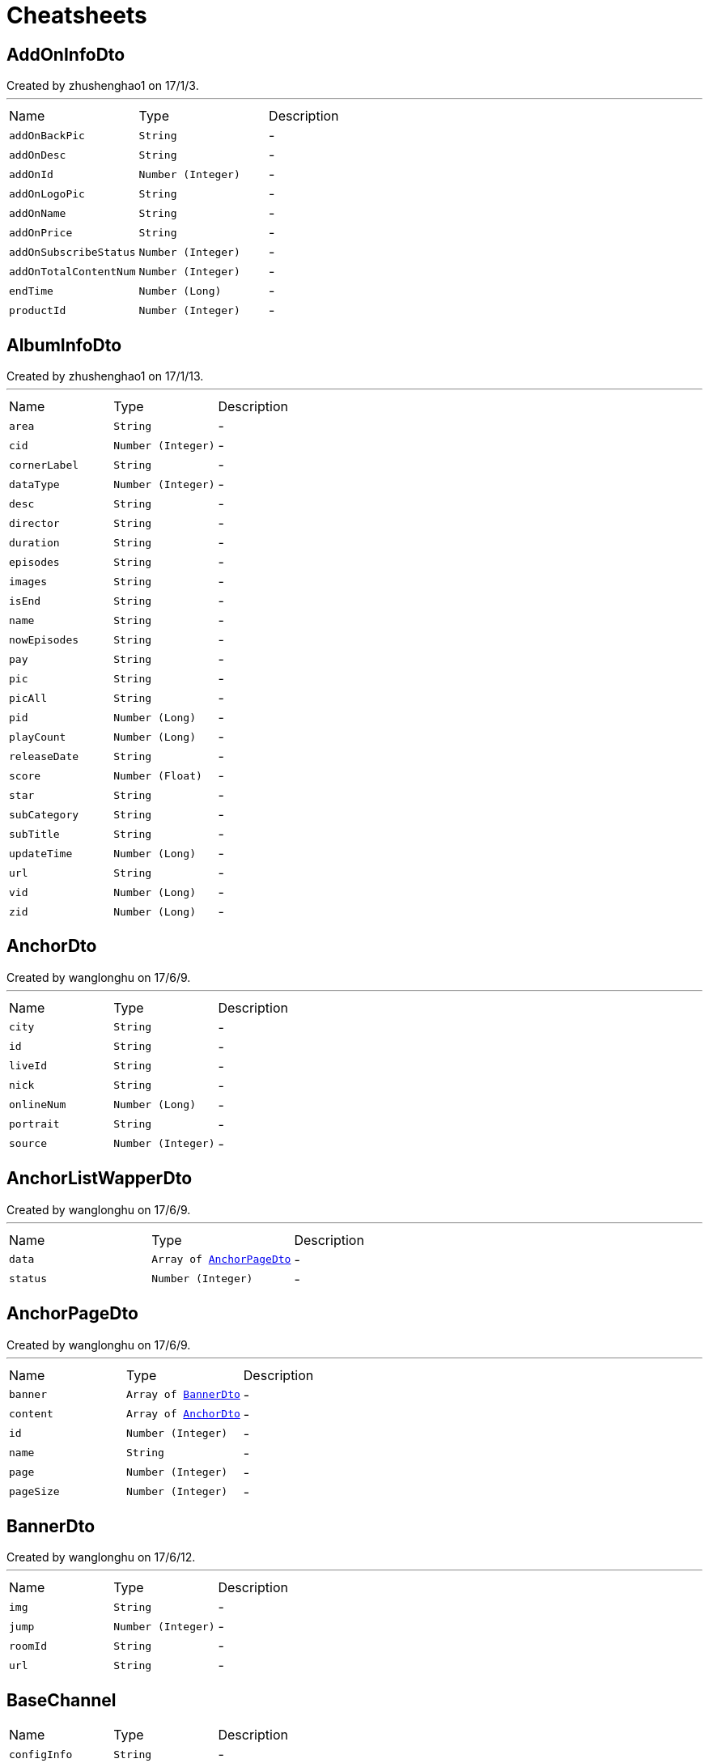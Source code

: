 = Cheatsheets

[[AddOnInfoDto]]
== AddOnInfoDto

++++
 Created by zhushenghao1 on 17/1/3.
++++
'''

[cols=">25%,^25%,50%"]
[frame="topbot"]
|===
^|Name | Type ^| Description
|[[addOnBackPic]]`addOnBackPic`|`String`|-
|[[addOnDesc]]`addOnDesc`|`String`|-
|[[addOnId]]`addOnId`|`Number (Integer)`|-
|[[addOnLogoPic]]`addOnLogoPic`|`String`|-
|[[addOnName]]`addOnName`|`String`|-
|[[addOnPrice]]`addOnPrice`|`String`|-
|[[addOnSubscribeStatus]]`addOnSubscribeStatus`|`Number (Integer)`|-
|[[addOnTotalContentNum]]`addOnTotalContentNum`|`Number (Integer)`|-
|[[endTime]]`endTime`|`Number (Long)`|-
|[[productId]]`productId`|`Number (Integer)`|-
|===

[[AlbumInfoDto]]
== AlbumInfoDto

++++
 Created by zhushenghao1 on 17/1/13.
++++
'''

[cols=">25%,^25%,50%"]
[frame="topbot"]
|===
^|Name | Type ^| Description
|[[area]]`area`|`String`|-
|[[cid]]`cid`|`Number (Integer)`|-
|[[cornerLabel]]`cornerLabel`|`String`|-
|[[dataType]]`dataType`|`Number (Integer)`|-
|[[desc]]`desc`|`String`|-
|[[director]]`director`|`String`|-
|[[duration]]`duration`|`String`|-
|[[episodes]]`episodes`|`String`|-
|[[images]]`images`|`String`|-
|[[isEnd]]`isEnd`|`String`|-
|[[name]]`name`|`String`|-
|[[nowEpisodes]]`nowEpisodes`|`String`|-
|[[pay]]`pay`|`String`|-
|[[pic]]`pic`|`String`|-
|[[picAll]]`picAll`|`String`|-
|[[pid]]`pid`|`Number (Long)`|-
|[[playCount]]`playCount`|`Number (Long)`|-
|[[releaseDate]]`releaseDate`|`String`|-
|[[score]]`score`|`Number (Float)`|-
|[[star]]`star`|`String`|-
|[[subCategory]]`subCategory`|`String`|-
|[[subTitle]]`subTitle`|`String`|-
|[[updateTime]]`updateTime`|`Number (Long)`|-
|[[url]]`url`|`String`|-
|[[vid]]`vid`|`Number (Long)`|-
|[[zid]]`zid`|`Number (Long)`|-
|===

[[AnchorDto]]
== AnchorDto

++++
 Created by wanglonghu on 17/6/9.
++++
'''

[cols=">25%,^25%,50%"]
[frame="topbot"]
|===
^|Name | Type ^| Description
|[[city]]`city`|`String`|-
|[[id]]`id`|`String`|-
|[[liveId]]`liveId`|`String`|-
|[[nick]]`nick`|`String`|-
|[[onlineNum]]`onlineNum`|`Number (Long)`|-
|[[portrait]]`portrait`|`String`|-
|[[source]]`source`|`Number (Integer)`|-
|===

[[AnchorListWapperDto]]
== AnchorListWapperDto

++++
 Created by wanglonghu on 17/6/9.
++++
'''

[cols=">25%,^25%,50%"]
[frame="topbot"]
|===
^|Name | Type ^| Description
|[[data]]`data`|`Array of link:dataobjects.html#AnchorPageDto[AnchorPageDto]`|-
|[[status]]`status`|`Number (Integer)`|-
|===

[[AnchorPageDto]]
== AnchorPageDto

++++
 Created by wanglonghu on 17/6/9.
++++
'''

[cols=">25%,^25%,50%"]
[frame="topbot"]
|===
^|Name | Type ^| Description
|[[banner]]`banner`|`Array of link:dataobjects.html#BannerDto[BannerDto]`|-
|[[content]]`content`|`Array of link:dataobjects.html#AnchorDto[AnchorDto]`|-
|[[id]]`id`|`Number (Integer)`|-
|[[name]]`name`|`String`|-
|[[page]]`page`|`Number (Integer)`|-
|[[pageSize]]`pageSize`|`Number (Integer)`|-
|===

[[BannerDto]]
== BannerDto

++++
 Created by wanglonghu on 17/6/12.
++++
'''

[cols=">25%,^25%,50%"]
[frame="topbot"]
|===
^|Name | Type ^| Description
|[[img]]`img`|`String`|-
|[[jump]]`jump`|`Number (Integer)`|-
|[[roomId]]`roomId`|`String`|-
|[[url]]`url`|`String`|-
|===

[[BaseChannel]]
== BaseChannel


[cols=">25%,^25%,50%"]
[frame="topbot"]
|===
^|Name | Type ^| Description
|[[configInfo]]`configInfo`|`String`|-
|[[cpCategoryId]]`cpCategoryId`|`String`|-
|[[cpId]]`cpId`|`String`|-
|[[dataType]]`dataType`|`Number (int)`|-
|[[dataUrl]]`dataUrl`|`String`|-
|[[globalId]]`globalId`|`String`|-
|[[iconType]]`iconType`|`String`|-
|[[jump]]`jump`|`link:dataobjects.html#JumpData[JumpData]`|-
|[[titleDataType]]`titleDataType`|`Number (Integer)`|-
|===

[[BaseDto]]
== BaseDto

++++
 Created by zhushenghao1 on 17/1/3.
++++
'''

[cols=">25%,^25%,50%"]
[frame="topbot"]
|===
^|Name | Type ^| Description
|===

[[BaseResponse]]
== BaseResponse


[cols=">25%,^25%,50%"]
[frame="topbot"]
|===
^|Name | Type ^| Description
|[[innerCode]]`innerCode`|`String`|-
|===

[[BlockDataDto]]
== BlockDataDto

++++
 Created by zhushenghao1 on 16/12/30.
++++
'''

[cols=">25%,^25%,50%"]
[frame="topbot"]
|===
^|Name | Type ^| Description
|[[addOnId]]`addOnId`|`Number (Integer)`|-
|[[albumName]]`albumName`|`String`|-
|[[albumType]]`albumType`|`String`|-
|[[area]]`area`|`String`|-
|[[at]]`at`|`String`|-
|[[audioId]]`audioId`|`Number (Long)`|-
|[[cid]]`cid`|`Number (Integer)`|-
|[[cmsid]]`cmsid`|`String`|-
|[[cname]]`cname`|`String`|-
|[[cornerLabel]]`cornerLabel`|`String`|-
|[[dataUrl]]`dataUrl`|`String`|-
|[[defaultStream]]`defaultStream`|`String`|-
|[[description]]`description`|`String`|-
|[[director]]`director`|`String`|-
|[[duration]]`duration`|`String`|-
|[[episode]]`episode`|`String`|-
|[[guest]]`guest`|`String`|-
|[[guestImgUrl]]`guestImgUrl`|`String`|-
|[[homeImgUrl]]`homeImgUrl`|`String`|-
|[[id]]`id`|`String`|-
|[[isEnd]]`isEnd`|`String`|-
|[[issue]]`issue`|`Number (Integer)`|-
|[[liveCode]]`liveCode`|`String`|-
|[[liveUrl]]`liveUrl`|`String`|-
|[[liveid]]`liveid`|`String`|-
|[[name]]`name`|`String`|-
|[[nowEpisodes]]`nowEpisodes`|`String`|-
|[[pageid]]`pageid`|`String`|-
|[[pay]]`pay`|`String`|-
|[[pic]]`pic`|`String`|-
|[[picAll]]`picAll`|`String`|-
|[[pid]]`pid`|`Number (Long)`|-
|[[playCount]]`playCount`|`String`|-
|[[recArea]]`recArea`|`String`|-
|[[recBucket]]`recBucket`|`String`|-
|[[recFragId]]`recFragId`|`String`|-
|[[recReid]]`recReid`|`String`|-
|[[releaseDate]]`releaseDate`|`String`|-
|[[score]]`score`|`Number (Float)`|-
|[[singer]]`singer`|`String`|-
|[[skipAppInfo]]`skipAppInfo`|`String`|-
|[[source]]`source`|`Number (int)`|-
|[[src]]`src`|`String`|-
|[[subCategory]]`subCategory`|`String`|-
|[[subTitle]]`subTitle`|`String`|-
|[[tag]]`tag`|`String`|-
|[[tm]]`tm`|`String`|-
|[[type]]`type`|`String`|-
|[[updateTime]]`updateTime`|`Number (Long)`|-
|[[varietyShow]]`varietyShow`|`String`|-
|[[vid]]`vid`|`Number (Long)`|-
|[[videoType]]`videoType`|`String`|-
|[[webUrl]]`webUrl`|`String`|-
|[[webViewUrl]]`webViewUrl`|`String`|-
|[[zid]]`zid`|`Number (Long)`|-
|===

[[Channel]]
== Channel

++++
 频道
++++
'''

[cols=">25%,^25%,50%"]
[frame="topbot"]
|===
^|Name | Type ^| Description
|[[albumId]]`albumId`|`Number (Integer)`|-
|[[categoryId]]`categoryId`|`Number (Integer)`|-
|[[channelCode]]`channelCode`|`String`|-
|[[channelId]]`channelId`|`Number (Integer)`|-
|[[channelName]]`channelName`|`String`|-
|[[configInfo]]`configInfo`|`String`|-
|[[cpCategoryId]]`cpCategoryId`|`String`|-
|[[cpId]]`cpId`|`String`|-
|[[dataType]]`dataType`|`Number (int)`|-
|[[dataUrl]]`dataUrl`|`String`|-
|[[defaultStream]]`defaultStream`|`String`|-
|[[defaultStreamName]]`defaultStreamName`|`String`|-
|[[globalId]]`globalId`|`String`|-
|[[iconType]]`iconType`|`String`|-
|[[img]]`img`|`String`|-
|[[isSelected]]`isSelected`|`Number (Integer)`|-
|[[jump]]`jump`|`link:dataobjects.html#JumpData[JumpData]`|-
|[[name]]`name`|`String`|-
|[[pageId]]`pageId`|`Number (Integer)`|-
|[[parentChannelId]]`parentChannelId`|`Number (Integer)`|-
|[[pic1]]`pic1`|`String`|-
|[[pic2]]`pic2`|`String`|-
|[[pid]]`pid`|`Number (Integer)`|-
|[[productId]]`productId`|`Number (Integer)`|-
|[[productName]]`productName`|`String`|-
|[[subName]]`subName`|`String`|-
|[[subType]]`subType`|`Number (Integer)`|-
|[[titleBgColor]]`titleBgColor`|`String`|-
|[[titleDataType]]`titleDataType`|`Number (Integer)`|-
|[[titleFocus1]]`titleFocus1`|`String`|-
|[[titleFocus2]]`titleFocus2`|`String`|-
|[[titleIcon]]`titleIcon`|`String`|-
|===

[[ChannelBlockDto]]
== ChannelBlockDto

++++
 Created by zhushenghao1 on 16/12/27.
++++
'''

[cols=">25%,^25%,50%"]
[frame="topbot"]
|===
^|Name | Type ^| Description
|[[blockType]]`blockType`|`String`|-
|[[blockid]]`blockid`|`String`|-
|[[cid]]`cid`|`String`|-
|[[curPage]]`curPage`|`Number (Integer)`|-
|[[dataUrl]]`dataUrl`|`String`|-
|[[list]]`list`|`Array of link:dataobjects.html#BaseDto[BaseDto]`|-
|[[name]]`name`|`String`|-
|[[nextPage]]`nextPage`|`Number (Integer)`|-
|[[recArea]]`recArea`|`String`|-
|[[recBucket]]`recBucket`|`String`|-
|[[recFragId]]`recFragId`|`String`|-
|[[recReid]]`recReid`|`String`|-
|[[recSrcType]]`recSrcType`|`String`|-
|[[rectCName]]`rectCName`|`String`|-
|[[rectCid]]`rectCid`|`String`|-
|[[rectPageId]]`rectPageId`|`String`|-
|[[rectType]]`rectType`|`String`|-
|[[rectUrl]]`rectUrl`|`String`|-
|[[rectVt]]`rectVt`|`String`|-
|[[style]]`style`|`String`|-
|[[total]]`total`|`Number (Integer)`|-
|===

[[ChannelData]]
== ChannelData

++++
 频道数据
++++
'''

[cols=">25%,^25%,50%"]
[frame="topbot"]
|===
^|Name | Type ^| Description
|[[advertisementImg]]`advertisementImg`|`String`|-
|[[area]]`area`|`String`|-
|[[blockType]]`blockType`|`String`|-
|[[bucket]]`bucket`|`String`|-
|[[channelId]]`channelId`|`Number (Integer)`|-
|[[configInfo]]`configInfo`|`String`|-
|[[cpCategoryId]]`cpCategoryId`|`String`|-
|[[cpId]]`cpId`|`String`|-
|[[dataList]]`dataList`|`Array of link:dataobjects.html#Channel[Channel]`|-
|[[dataType]]`dataType`|`Number (int)`|-
|[[dataUrl]]`dataUrl`|`String`|-
|[[fragId]]`fragId`|`String`|-
|[[globalId]]`globalId`|`String`|-
|[[gmt]]`gmt`|`Number (Long)`|-
|[[iconType]]`iconType`|`String`|-
|[[img]]`img`|`String`|-
|[[jump]]`jump`|`link:dataobjects.html#JumpData[JumpData]`|-
|[[reid]]`reid`|`String`|-
|[[subscribed]]`subscribed`|`Number (Integer)`|-
|[[title]]`title`|`String`|-
|[[titleAlbumId]]`titleAlbumId`|`Number (Integer)`|-
|[[titleBgColor]]`titleBgColor`|`String`|-
|[[titleChannelId]]`titleChannelId`|`Number (Integer)`|-
|[[titleDataType]]`titleDataType`|`Number (Integer)`|-
|[[titleSearchCondition]]`titleSearchCondition`|`String`|-
|[[uiPlateType]]`uiPlateType`|`Number (Integer)`|-
|===

[[ChannelInfo]]
== ChannelInfo

++++
 Created by zhushenghao1 on 16/12/21.
++++
'''

[cols=">25%,^25%,50%"]
[frame="topbot"]
|===
^|Name | Type ^| Description
|[[addOnId]]`addOnId`|`String`|-
|[[cmsId]]`cmsId`|`String`|-
|[[dataUrl]]`dataUrl`|`String`|-
|[[locked]]`locked`|`Number (Integer)`|-
|[[mzcid]]`mzcid`|`String`|-
|[[name]]`name`|`String`|-
|[[pageid]]`pageid`|`String`|-
|[[pic]]`pic`|`String`|-
|[[pic1]]`pic1`|`String`|-
|[[pic2]]`pic2`|`String`|-
|[[skipType]]`skipType`|`Number (Integer)`|-
|[[type]]`type`|`String`|-
|[[url]]`url`|`String`|-
|===

[[ChannelList]]
== ChannelList

++++
 频道墙返回格式
++++
'''

[cols=">25%,^25%,50%"]
[frame="topbot"]
|===
^|Name | Type ^| Description
|[[channels]]`channels`|`Array of link:dataobjects.html#ChannelInfo[ChannelInfo]`|-
|[[name]]`name`|`String`|-
|===

[[ChannelListResponse]]
== ChannelListResponse

++++
 直播频道列表返回
++++
'''

[cols=">25%,^25%,50%"]
[frame="topbot"]
|===
^|Name | Type ^| Description
|[[rows]]`rows`|`Array of link:dataobjects.html#ChannelResponse[ChannelResponse]`|-
|===

[[ChannelPage]]
== ChannelPage

++++
 Created by zhushenghao1 on 16/12/27.
++++
'''

[cols=">25%,^25%,50%"]
[frame="topbot"]
|===
^|Name | Type ^| Description
|[[backUrl]]`backUrl`|`String`|-
|[[block]]`block`|`Array of link:dataobjects.html#ChannelBlockDto[ChannelBlockDto]`|-
|[[focus]]`focus`|`Array of link:dataobjects.html#BaseDto[BaseDto]`|-
|[[focusDataType]]`focusDataType`|`String`|-
|===

[[ChannelPageResponse]]
== ChannelPageResponse

++++
 Created by zhushenghao1 on 16/12/30.
++++
'''

[cols=">25%,^25%,50%"]
[frame="topbot"]
|===
^|Name | Type ^| Description
|[[data]]`data`|`link:dataobjects.html#ChannelPage[ChannelPage]`|-
|[[errorCode]]`errorCode`|`String`|-
|[[errorMessage]]`errorMessage`|`String`|-
|[[status]]`status`|`Number (Integer)`|-
|===

[[ChannelResponse]]
== ChannelResponse

++++
 直播频道信息
++++
'''

[cols=">25%,^25%,50%"]
[frame="topbot"]
|===
^|Name | Type ^| Description
|[[beginTime]]`beginTime`|`String`|-
|[[belongArea]]`belongArea`|`String`|-
|[[belongBrand]]`belongBrand`|`String`|-
|[[buyFlag]]`buyFlag`|`String`|-
|[[ch]]`ch`|`String`|-
|[[channelClass]]`channelClass`|`String`|-
|[[channelDesc]]`channelDesc`|`String`|-
|[[channelEname]]`channelEname`|`String`|-
|[[channelId]]`channelId`|`String`|-
|[[channelName]]`channelName`|`String`|-
|[[chatRoomNum]]`chatRoomNum`|`String`|-
|[[childLock]]`childLock`|`String`|-
|[[cibnChannelName]]`cibnChannelName`|`String`|-
|[[cibnWatermarkUrl]]`cibnWatermarkUrl`|`String`|-
|[[copyright]]`copyright`|`String`|-
|[[defaultLogo]]`defaultLogo`|`String`|-
|[[demandId]]`demandId`|`String`|-
|[[drmFlag]]`drmFlag`|`String`|-
|[[endTime]]`endTime`|`String`|-
|[[is3D]]`is3D`|`String`|-
|[[is4K]]`is4K`|`String`|-
|[[isChat]]`isChat`|`String`|-
|[[isCollect]]`isCollect`|`String`|-
|[[isCopyRight]]`isCopyRight`|`String`|-
|[[isDanmaku]]`isDanmaku`|`String`|-
|[[isPay]]`isPay`|`String`|-
|[[isPicCollections]]`isPicCollections`|`String`|-
|[[isRecommend]]`isRecommend`|`String`|-
|[[numericKeys]]`numericKeys`|`String`|-
|[[orderNo]]`orderNo`|`String`|-
|[[partId]]`partId`|`String`|-
|[[pcWatermarkUrl]]`pcWatermarkUrl`|`String`|-
|[[postH3]]`postH3`|`String`|-
|[[postOrigin]]`postOrigin`|`String`|-
|[[postS1]]`postS1`|`String`|-
|[[postS2]]`postS2`|`String`|-
|[[postS3]]`postS3`|`String`|-
|[[postS4]]`postS4`|`String`|-
|[[postS5]]`postS5`|`String`|-
|[[programSource]]`programSource`|`String`|-
|[[relaId]]`relaId`|`String`|-
|[[satelliteTvType]]`satelliteTvType`|`String`|-
|[[signal]]`signal`|`String`|-
|[[sourceId]]`sourceId`|`String`|-
|[[splatid]]`splatid`|`String`|-
|[[src_id]]`src_id`|`String`|-
|[[streamUrl]]`streamUrl`|`String`|-
|[[subLiveType]]`subLiveType`|`String`|-
|[[subLiveTypeName]]`subLiveTypeName`|`String`|-
|[[watermarkUrl]]`watermarkUrl`|`String`|-
|===

[[CmsCategoryDto]]
== CmsCategoryDto


[cols=">25%,^25%,50%"]
[frame="topbot"]
|===
^|Name | Type ^| Description
|[[categoryId]]`categoryId`|`String`|-
|[[categoryName]]`categoryName`|`String`|-
|[[channelList]]`channelList`|`Array of link:dataobjects.html#CmsChannelDto[CmsChannelDto]`|-
|[[dataSource]]`dataSource`|`Number (Integer)`|-
|[[dataType]]`dataType`|`Number (Integer)`|-
|[[id]]`id`|`Number (Integer)`|-
|[[isPersonalizedSort]]`isPersonalizedSort`|`Number (Integer)`|-
|===

[[CmsChannelDto]]
== CmsChannelDto


[cols=">25%,^25%,50%"]
[frame="topbot"]
|===
^|Name | Type ^| Description
|[[avator]]`avator`|`String`|-
|[[branchType]]`branchType`|`String`|-
|[[channelBigPic]]`channelBigPic`|`String`|-
|[[channelClass]]`channelClass`|`String`|-
|[[channelDesc]]`channelDesc`|`String`|-
|[[channelEname]]`channelEname`|`String`|-
|[[channelId]]`channelId`|`String`|-
|[[channelName]]`channelName`|`String`|-
|[[channelPic]]`channelPic`|`String`|-
|[[columnId]]`columnId`|`String`|-
|[[corner]]`corner`|`String`|-
|[[cpName]]`cpName`|`String`|-
|[[fav]]`fav`|`String`|-
|[[is3D]]`is3D`|`String`|-
|[[is4K]]`is4K`|`String`|-
|[[isAnchor]]`isAnchor`|`Number (Integer)`|-
|[[isArtificialRecommend]]`isArtificialRecommend`|`String`|-
|[[isDolby]]`isDolby`|`String`|-
|[[isDrm]]`isDrm`|`String`|-
|[[isLiveFromTV]]`isLiveFromTV`|`String`|-
|[[isPanoramicView]]`isPanoramicView`|`String`|-
|[[isPay]]`isPay`|`String`|-
|[[liveType]]`liveType`|`String`|-
|[[nickName]]`nickName`|`String`|-
|[[numericKeys]]`numericKeys`|`String`|-
|[[orderNo]]`orderNo`|`String`|-
|[[selfCopyRight]]`selfCopyRight`|`String`|-
|[[signal]]`signal`|`String`|-
|[[src]]`src`|`String`|-
|[[streamTips]]`streamTips`|`String`|-
|[[thirdLiveId]]`thirdLiveId`|`String`|-
|[[type]]`type`|`String`|-
|[[waterLogo]]`waterLogo`|`String`|-
|[[webViewType]]`webViewType`|`String`|-
|[[weight]]`weight`|`Number (Integer)`|-
|===

[[CmsColumnContentResponse]]
== CmsColumnContentResponse


[cols=">25%,^25%,50%"]
[frame="topbot"]
|===
^|Name | Type ^| Description
|[[columnId]]`columnId`|`Number (Integer)`|-
|[[corner1]]`corner1`|`String`|-
|[[dataId]]`dataId`|`String`|-
|[[dataName]]`dataName`|`String`|-
|[[id]]`id`|`Number (Long)`|-
|[[isRecommend]]`isRecommend`|`Number (Integer)`|-
|[[liveType]]`liveType`|`Number (Integer)`|-
|[[orderr]]`orderr`|`Number (Integer)`|-
|[[outputType]]`outputType`|`String`|-
|[[pic]]`pic`|`String`|-
|[[skipType]]`skipType`|`Number (Integer)`|-
|[[skipValue]]`skipValue`|`String`|-
|===

[[CmsColumnListResponse]]
== CmsColumnListResponse

++++
 get column response
++++
'''

[cols=">25%,^25%,50%"]
[frame="topbot"]
|===
^|Name | Type ^| Description
|[[data]]`data`|`Array of link:dataobjects.html#CmsColumnResponse[CmsColumnResponse]`|-
|[[errorCode]]`errorCode`|`String`|-
|[[errorMessage]]`errorMessage`|`String`|-
|[[msg]]`msg`|`String`|-
|[[status]]`status`|`Number (Integer)`|-
|[[statusCode]]`statusCode`|`Number (Integer)`|-
|===

[[CmsColumnResponse]]
== CmsColumnResponse


[cols=">25%,^25%,50%"]
[frame="topbot"]
|===
^|Name | Type ^| Description
|[[area]]`area`|`String`|-
|[[columnColor]]`columnColor`|`String`|-
|[[columnContent]]`columnContent`|`Array of link:dataobjects.html#CmsColumnContentResponse[CmsColumnContentResponse]`|-
|[[columnName]]`columnName`|`String`|-
|[[columnType]]`columnType`|`Number (Integer)`|-
|[[fontColor]]`fontColor`|`String`|-
|[[fontSize]]`fontSize`|`String`|-
|[[hasDataSearchAPI]]`hasDataSearchAPI`|`Number (Integer)`|-
|[[icon]]`icon`|`String`|-
|[[icon2]]`icon2`|`String`|-
|[[id]]`id`|`Number (Integer)`|-
|[[orderr]]`orderr`|`String`|-
|[[pid]]`pid`|`Number (Integer)`|-
|[[product]]`product`|`Number (Integer)`|-
|[[searchUrl]]`searchUrl`|`String`|-
|[[site]]`site`|`Number (Integer)`|-
|[[status]]`status`|`Number (Integer)`|-
|===

[[CmsFragListResponse]]
== CmsFragListResponse


[cols=">25%,^25%,50%"]
[frame="topbot"]
|===
^|Name | Type ^| Description
|[[cacheTime]]`cacheTime`|`Number (long)`|-
|[[frags]]`frags`|`Array of link:dataobjects.html#CmsFragResponse[CmsFragResponse]`|-
|[[pageId]]`pageId`|`Number (Integer)`|-
|===

[[CmsFragResponse]]
== CmsFragResponse


[cols=">25%,^25%,50%"]
[frame="topbot"]
|===
^|Name | Type ^| Description
|[[columnEntity]]`columnEntity`|`link:dataobjects.html#CmsColumnResponse[CmsColumnResponse]`|-
|[[contentCid]]`contentCid`|`Number (Integer)`|-
|[[contentId]]`contentId`|`String`|-
|[[contentManulNum]]`contentManulNum`|`Number (Integer)`|-
|[[contentName]]`contentName`|`String`|-
|[[contentPicSize]]`contentPicSize`|`String`|-
|[[contentRate]]`contentRate`|`Number (Integer)`|-
|[[contentRid]]`contentRid`|`String`|-
|[[contentSort]]`contentSort`|`Number (Integer)`|-
|[[contentStyle]]`contentStyle`|`String`|-
|[[contentSubName]]`contentSubName`|`String`|-
|[[contentTotal]]`contentTotal`|`Number (Integer)`|-
|[[contentType]]`contentType`|`Number (Integer)`|-
|[[contentVideoType]]`contentVideoType`|`Number (Integer)`|-
|[[fragId]]`fragId`|`Number (Integer)`|-
|[[fragType]]`fragType`|`Number (Integer)`|-
|[[id]]`id`|`Number (Integer)`|-
|[[isLock]]`isLock`|`Number (Integer)`|-
|[[isOrder]]`isOrder`|`Number (Integer)`|-
|[[isPage]]`isPage`|`Number (Integer)`|-
|[[moduleSort]]`moduleSort`|`String`|-
|[[nameLanguageJson]]`nameLanguageJson`|`String`|-
|[[pid]]`pid`|`Number (Integer)`|-
|[[pushPlatform]]`pushPlatform`|`String`|-
|[[redirectCid]]`redirectCid`|`Number (Integer)`|-
|[[redirectPageId]]`redirectPageId`|`String`|-
|[[redirectSubCid]]`redirectSubCid`|`Number (Integer)`|-
|[[redirectSubPageId]]`redirectSubPageId`|`String`|-
|[[redirectSubType]]`redirectSubType`|`Number (Integer)`|-
|[[redirectSubUrl]]`redirectSubUrl`|`String`|-
|[[redirectSubVideoType]]`redirectSubVideoType`|`Number (Integer)`|-
|[[redirectType]]`redirectType`|`Number (Integer)`|-
|[[redirectUrl]]`redirectUrl`|`String`|-
|[[redirectVideoType]]`redirectVideoType`|`Number (Integer)`|-
|[[site]]`site`|`Number (Integer)`|-
|[[subFrags]]`subFrags`|`Array of link:dataobjects.html#CmsFragResponse[CmsFragResponse]`|-
|[[subNameLanguageJson]]`subNameLanguageJson`|`String`|-
|===

[[CmsMutilangDataResponse]]
== CmsMutilangDataResponse

++++
 Created by IntelliJ IDEA.
 User: xuli
 Date：16/4/25
 Time: 18:59
++++
'''

[cols=">25%,^25%,50%"]
[frame="topbot"]
|===
^|Name | Type ^| Description
|[[code]]`code`|`String`|-
|[[data]]`data`|`link:dataobjects.html#CmsBlockTpResponse[CmsBlockTpResponse]`|-
|[[innerCode]]`innerCode`|`String`|-
|===

[[CmsPageDto]]
== CmsPageDto


[cols=">25%,^25%,50%"]
[frame="topbot"]
|===
^|Name | Type ^| Description
|[[categoryList]]`categoryList`|`Array of link:dataobjects.html#CmsCategoryDto[CmsCategoryDto]`|-
|[[pageId]]`pageId`|`String`|-
|===

[[CmsPageRequest]]
== CmsPageRequest


[cols=">25%,^25%,50%"]
[frame="topbot"]
|===
^|Name | Type ^| Description
|[[lang]]`lang`|`String`|-
|[[pageId]]`pageId`|`String`|-
|[[platform]]`platform`|`String`|-
|===

[[CmsPageResponse]]
== CmsPageResponse


[cols=">25%,^25%,50%"]
[frame="topbot"]
|===
^|Name | Type ^| Description
|[[code]]`code`|`Number (int)`|-
|[[data]]`data`|`link:dataobjects.html#CmsFragListResponse[CmsFragListResponse]`|-
|[[errorCode]]`errorCode`|`String`|-
|[[errorMessage]]`errorMessage`|`String`|-
|[[msg]]`msg`|`String`|-
|[[status]]`status`|`Number (Integer)`|-
|===

[[CmsPageWrapper]]
== CmsPageWrapper


[cols=">25%,^25%,50%"]
[frame="topbot"]
|===
^|Name | Type ^| Description
|[[data]]`data`|`link:dataobjects.html#CmsPageDto[CmsPageDto]`|-
|[[errorCode]]`errorCode`|`String`|-
|[[errorMessage]]`errorMessage`|`String`|-
|[[status]]`status`|`Number (Integer)`|-
|===

[[ColumnListRequest]]
== ColumnListRequest

++++
 子栏目类别request
++++
'''

[cols=">25%,^25%,50%"]
[frame="topbot"]
|===
^|Name | Type ^| Description
|[[lang]]`lang`|`String`|-
|[[pid]]`pid`|`Number (Integer)`|-
|[[platform]]`platform`|`String`|-
|===

[[CommonParam]]
== CommonParam

++++
 request params of interface:GET_SHORT_CUT
++++
'''

[cols=">25%,^25%,50%"]
[frame="topbot"]
|===
^|Name | Type ^| Description
|[[areaCode]]`areaCode`|`String`|-
|[[bizCode]]`bizCode`|`String`|-
|[[countryArea]]`countryArea`|`String`|-
|[[devId]]`devId`|`String`|-
|[[history]]`history`|`String`|-
|[[imeiArea]]`imeiArea`|`String`|-
|[[ip]]`ip`|`String`|-
|[[langcode]]`langcode`|`String`|-
|[[support]]`support`|`Number (Integer)`|-
|[[terminalApplication]]`terminalApplication`|`String`|-
|[[uid]]`uid`|`String`|-
|[[wcode]]`wcode`|`String`|-
|===

[[ContentItem]]
== ContentItem

++++
 Created by IntelliJ IDEA.
 User: xuli
 Date：16/10/31
 Time: 11:37
++++
'''

[cols=">25%,^25%,50%"]
[frame="topbot"]
|===
^|Name | Type ^| Description
|[[actor]]`actor`|`String`|-
|[[actorPlay]]`actorPlay`|`String`|-
|[[actorPlayPic]]`actorPlayPic`|`String`|-
|[[albumType]]`albumType`|`String`|-
|[[alias]]`alias`|`String`|-
|[[allowForgienPlatform]]`allowForgienPlatform`|`String`|-
|[[area]]`area`|`String`|-
|[[category]]`category`|`String`|-
|[[description]]`description`|`String`|-
|[[directory]]`directory`|`String`|-
|[[downloadPlatform]]`downloadPlatform`|`String`|-
|[[duration]]`duration`|`Number (Long)`|-
|[[episode]]`episode`|`String`|-
|[[id]]`id`|`String`|-
|[[isEnd]]`isEnd`|`String`|-
|[[isHomemade]]`isHomemade`|`String`|-
|[[issue]]`issue`|`String`|-
|[[mid]]`mid`|`String`|-
|[[nameCn]]`nameCn`|`String`|-
|[[nameEn]]`nameEn`|`String`|-
|[[nowEpisodes]]`nowEpisodes`|`String`|-
|[[nowIssue]]`nowIssue`|`String`|-
|[[officialUrl]]`officialUrl`|`String`|-
|[[pic43]]`pic43`|`String`|-
|[[picAll]]`picAll`|`String`|-
|[[picCollections]]`picCollections`|`String`|-
|[[pid]]`pid`|`Number (Long)`|-
|[[platformVideoInfo]]`platformVideoInfo`|`String`|-
|[[platformVideoNum]]`platformVideoNum`|`String`|-
|[[porder]]`porder`|`String`|-
|[[relationId]]`relationId`|`String`|-
|[[releaseDate]]`releaseDate`|`String`|-
|[[rid]]`rid`|`String`|-
|[[rname]]`rname`|`String`|-
|[[singer]]`singer`|`String`|-
|[[subCategory]]`subCategory`|`String`|-
|[[subTitle]]`subTitle`|`String`|-
|[[tag]]`tag`|`String`|-
|[[transCodePrefix]]`transCodePrefix`|`String`|-
|[[videoType]]`videoType`|`String`|-
|===

[[ContentPackage]]
== ContentPackage

++++
 CMS内容包元素类
 CMS接口中在同一集合中返回不同产品包
 这边解析只能把不同元素合为一个大元素解析
++++
'''

[cols=">25%,^25%,50%"]
[frame="topbot"]
|===
^|Name | Type ^| Description
|[[dataList]]`dataList`|`Array of link:dataobjects.html#ContentItem[ContentItem]`|-
|[[id]]`id`|`String`|-
|[[innerCode]]`innerCode`|`String`|-
|[[name]]`name`|`String`|-
|[[porder]]`porder`|`String`|-
|[[ptype]]`ptype`|`String`|-
|===

[[Doc]]
== Doc


[cols=">25%,^25%,50%"]
[frame="topbot"]
|===
^|Name | Type ^| Description
|[[document]]`document`|`String`|-
|===

[[FilterResultDto]]
== FilterResultDto

++++
 Created by zhushenghao1 on 17/1/13.
++++
'''

[cols=">25%,^25%,50%"]
[frame="topbot"]
|===
^|Name | Type ^| Description
|[[curPage]]`curPage`|`Number (Integer)`|-
|[[nextPage]]`nextPage`|`Number (Integer)`|-
|[[result]]`result`|`Array of link:dataobjects.html#AlbumInfoDto[AlbumInfoDto]`|-
|[[total]]`total`|`Number (Integer)`|-
|===

[[Fpic]]
== Fpic


[cols=">25%,^25%,50%"]
[frame="topbot"]
|===
^|Name | Type ^| Description
|[[pic1_746_419]]`pic1_746_419`|`String`|-
|[[pic2_960_540]]`pic2_960_540`|`String`|-
|[[pic5_1920_1080]]`pic5_1920_1080`|`String`|-
|===

[[JumpData]]
== JumpData

++++
 数据基类
++++
'''

[cols=">25%,^25%,50%"]
[frame="topbot"]
|===
^|Name | Type ^| Description
|[[type]]`type`|`Number (Integer)`|-
|[[value]]`value`|`link:dataobjects.html#Channel[Channel]`|-
|===

[[LeTVRecRequest]]
== LeTVRecRequest

++++
 Created by zhushenghao1 on 17/2/7.
++++
'''

[cols=">25%,^25%,50%"]
[frame="topbot"]
|===
^|Name | Type ^| Description
|[[action]]`action`|`String`|-
|[[area]]`area`|`String`|-
|[[bc]]`bc`|`Number (Integer)`|-
|[[cid]]`cid`|`Number (Integer)`|-
|[[city]]`city`|`String`|-
|[[citylevel]]`citylevel`|`String`|-
|[[disable_record_exposure]]`disable_record_exposure`|`Number (Integer)`|-
|[[feedback]]`feedback`|`Number (Integer)`|-
|[[history]]`history`|`String`|-
|[[is_rec]]`is_rec`|`Boolean`|-
|[[jsonp]]`jsonp`|`String`|-
|[[lang]]`lang`|`String`|-
|[[lc]]`lc`|`String`|-
|[[mpt]]`mpt`|`String`|-
|[[num]]`num`|`Number (Integer)`|-
|[[page_num]]`page_num`|`Number (Integer)`|-
|[[pageid]]`pageid`|`String`|-
|[[pid]]`pid`|`Number (Long)`|-
|[[playtime]]`playtime`|`Number (Long)`|-
|[[pt]]`pt`|`String`|-
|[[random]]`random`|`Number (Double)`|-
|[[region]]`region`|`String`|-
|[[rom_country]]`rom_country`|`String`|-
|[[serverTerminal]]`serverTerminal`|`String`|-
|[[totaltime]]`totaltime`|`Number (Long)`|-
|[[type]]`type`|`String`|-
|[[uid]]`uid`|`String`|-
|[[user_country]]`user_country`|`String`|-
|[[version]]`version`|`String`|-
|[[versiontype]]`versiontype`|`String`|-
|[[vid]]`vid`|`Number (Long)`|-
|===

[[LecomRecRequest]]
== LecomRecRequest

++++
 Created by IntelliJ IDEA.
 User: xuli
 Date：16/7/22
 Time: 15:33
++++
'''

[cols=">25%,^25%,50%"]
[frame="topbot"]
|===
^|Name | Type ^| Description
|[[action]]`action`|`String`|-
|[[area]]`area`|`String`|-
|[[bc]]`bc`|`Number (Integer)`|-
|[[cid]]`cid`|`Number (Integer)`|-
|[[city]]`city`|`String`|-
|[[citylevel]]`citylevel`|`String`|-
|[[disable_record_exposure]]`disable_record_exposure`|`Number (Integer)`|-
|[[feedback]]`feedback`|`Number (Integer)`|-
|[[history]]`history`|`String`|-
|[[is_rec]]`is_rec`|`Boolean`|-
|[[jsonp]]`jsonp`|`String`|-
|[[lang]]`lang`|`String`|-
|[[lc]]`lc`|`String`|-
|[[mpt]]`mpt`|`String`|-
|[[num]]`num`|`Number (Integer)`|-
|[[page_num]]`page_num`|`Number (Integer)`|-
|[[pageid]]`pageid`|`String`|-
|[[pid]]`pid`|`Number (Long)`|-
|[[playtime]]`playtime`|`Number (Long)`|-
|[[pt]]`pt`|`String`|-
|[[random]]`random`|`Number (Double)`|-
|[[region]]`region`|`String`|-
|[[rom_country]]`rom_country`|`String`|-
|[[serverTerminal]]`serverTerminal`|`String`|-
|[[totaltime]]`totaltime`|`Number (Long)`|-
|[[type]]`type`|`String`|-
|[[uid]]`uid`|`String`|-
|[[user_country]]`user_country`|`String`|-
|[[version]]`version`|`String`|-
|[[versiontype]]`versiontype`|`String`|-
|[[vid]]`vid`|`Number (Long)`|-
|===

[[LiveCommonParam]]
== LiveCommonParam

++++
 接口通用参数
++++
'''

[cols=">25%,^25%,50%"]
[frame="topbot"]
|===
^|Name | Type ^| Description
|[[appVersion]]`appVersion`|`String`|-
|[[broadcastId]]`broadcastId`|`String`|-
|[[bsChannel]]`bsChannel`|`String`|-
|[[cityInfo]]`cityInfo`|`String`|-
|[[countryArea]]`countryArea`|`String`|-
|[[devId]]`devId`|`String`|-
|[[from]]`from`|`String`|-
|[[langcode]]`langcode`|`String`|-
|[[mac]]`mac`|`String`|-
|[[pcode]]`pcode`|`String`|-
|[[salesArea]]`salesArea`|`String`|-
|[[splatClient]]`splatClient`|`String`|-
|[[terminalApplication]]`terminalApplication`|`String`|-
|[[terminalBrand]]`terminalBrand`|`String`|-
|[[terminalSeries]]`terminalSeries`|`String`|-
|[[token]]`token`|`String`|-
|[[uid]]`uid`|`String`|-
|[[versionCode]]`versionCode`|`String`|-
|[[wcode]]`wcode`|`String`|-
|===

[[LmsDataListResponse]]
== LmsDataListResponse


[cols=">25%,^25%,50%"]
[frame="topbot"]
|===
^|Name | Type ^| Description
|[[code]]`code`|`String`|-
|[[data]]`data`|`Array of link:dataobjects.html#LmsDataResponse[LmsDataResponse]`|-
|[[message]]`message`|`String`|-
|===

[[LmsDataRequest]]
== LmsDataRequest


[cols=">25%,^25%,50%"]
[frame="topbot"]
|===
^|Name | Type ^| Description
|[[fetchSize]]`fetchSize`|`Number (int)`|-
|[[offSet]]`offSet`|`Number (int)`|-
|[[sourceId]]`sourceId`|`String`|-
|[[splatid]]`splatid`|`String`|-
|[[url]]`url`|`String`|-
|===

[[LmsDataResponse]]
== LmsDataResponse


[cols=">25%,^25%,50%"]
[frame="topbot"]
|===
^|Name | Type ^| Description
|[[anchorId]]`anchorId`|`String`|-
|[[anchorName]]`anchorName`|`String`|-
|[[anchorSex]]`anchorSex`|`String`|-
|[[chatRoomId]]`chatRoomId`|`String`|-
|[[ctime]]`ctime`|`String`|-
|[[headPic]]`headPic`|`String`|-
|[[id]]`id`|`String`|-
|[[imageScala]]`imageScala`|`String`|-
|[[interactionId]]`interactionId`|`String`|-
|[[isBarrage]]`isBarrage`|`String`|-
|[[isChatRoom]]`isChatRoom`|`String`|-
|[[isLike]]`isLike`|`String`|-
|[[isProp]]`isProp`|`String`|-
|[[isRward]]`isRward`|`String`|-
|[[isShare]]`isShare`|`String`|-
|[[liveRoomDesc]]`liveRoomDesc`|`String`|-
|[[liveRoomName]]`liveRoomName`|`String`|-
|[[liveRoomPic]]`liveRoomPic`|`String`|-
|[[liveRoomStatus]]`liveRoomStatus`|`String`|-
|[[liveRoomStreamId]]`liveRoomStreamId`|`String`|-
|[[liveRoomType]]`liveRoomType`|`String`|-
|[[liveRoomWeight]]`liveRoomWeight`|`String`|-
|[[mtime]]`mtime`|`String`|-
|[[partnerRoomId]]`partnerRoomId`|`String`|-
|[[roomId]]`roomId`|`String`|-
|[[shareDoc]]`shareDoc`|`String`|-
|[[sid]]`sid`|`String`|-
|[[sourceName]]`sourceName`|`String`|-
|[[status]]`status`|`String`|-
|[[streamInfo]]`streamInfo`|`String`|-
|[[version]]`version`|`String`|-
|===

[[MaterialInfo]]
== MaterialInfo


[cols=">25%,^25%,50%"]
[frame="topbot"]
|===
^|Name | Type ^| Description
|[[duration]]`duration`|`Number (Integer)`|-
|[[height]]`height`|`Number (Integer)`|-
|[[pic]]`pic`|`String`|-
|[[textList]]`textList`|`Array of String`|-
|[[width]]`width`|`Number (Integer)`|-
|===

[[Page]]
== Page

++++
 定制页面
++++
'''

[cols=">25%,^25%,50%"]
[frame="topbot"]
|===
^|Name | Type ^| Description
|[[albumId]]`albumId`|`Number (Integer)`|-
|[[categoryId]]`categoryId`|`Number (Integer)`|-
|[[channelCode]]`channelCode`|`String`|-
|[[channelId]]`channelId`|`Number (Integer)`|-
|[[channelName]]`channelName`|`String`|-
|[[configInfo]]`configInfo`|`String`|-
|[[cpCategoryId]]`cpCategoryId`|`String`|-
|[[cpId]]`cpId`|`String`|-
|[[dataType]]`dataType`|`Number (int)`|-
|[[dataUrl]]`dataUrl`|`String`|-
|[[defaultStream]]`defaultStream`|`String`|-
|[[defaultStreamName]]`defaultStreamName`|`String`|-
|[[globalId]]`globalId`|`String`|-
|[[iconType]]`iconType`|`String`|-
|[[img]]`img`|`String`|-
|[[isSelected]]`isSelected`|`Number (Integer)`|-
|[[jump]]`jump`|`link:dataobjects.html#JumpData[JumpData]`|-
|[[name]]`name`|`String`|-
|[[pageId]]`pageId`|`Number (Integer)`|-
|[[parentChannelId]]`parentChannelId`|`Number (Integer)`|-
|[[pic1]]`pic1`|`String`|-
|[[pic2]]`pic2`|`String`|-
|[[pid]]`pid`|`Number (Integer)`|-
|[[productId]]`productId`|`Number (Integer)`|-
|[[productName]]`productName`|`String`|-
|[[subName]]`subName`|`String`|-
|[[subType]]`subType`|`Number (Integer)`|-
|[[titleBgColor]]`titleBgColor`|`String`|-
|[[titleDataType]]`titleDataType`|`Number (Integer)`|-
|[[titleFocus1]]`titleFocus1`|`String`|-
|[[titleFocus2]]`titleFocus2`|`String`|-
|[[titleIcon]]`titleIcon`|`String`|-
|===

[[PageCategoryResponse]]
== PageCategoryResponse

++++
 分页响应类
++++
'''

[cols=">25%,^25%,50%"]
[frame="topbot"]
|===
^|Name | Type ^| Description
|[[currentIndex]]`currentIndex`|`Number (Integer)`|-
|[[data]]`data`|`Array of link:dataobjects.html#ChannelData[ChannelData]`|-
|[[nextIndex]]`nextIndex`|`Number (Integer)`|-
|[[totalCount]]`totalCount`|`Number (Integer)`|-
|===

[[PageResponse]]
== PageResponse

++++
 Created by zhushenghao1 on 16/12/1.
 基于index的分页Response
++++
'''

[cols=">25%,^25%,50%"]
[frame="topbot"]
|===
^|Name | Type ^| Description
|[[currentIndex]]`currentIndex`|`Number (Integer)`|-
|[[data]]`data`|`Array of link:dataobjects.html#ChannelList[ChannelList]`|-
|[[errorCode]]`errorCode`|`String`|-
|[[errorMessage]]`errorMessage`|`String`|-
|[[nextIndex]]`nextIndex`|`Number (Integer)`|-
|[[status]]`status`|`Number (Integer)`|-
|[[totalCount]]`totalCount`|`Number (Integer)`|-
|===

[[PlayBillCurrentRequest]]
== PlayBillCurrentRequest


[cols=">25%,^25%,50%"]
[frame="topbot"]
|===
^|Name | Type ^| Description
|[[channelIds]]`channelIds`|`Number (Integer)`|-
|[[clientId]]`clientId`|`Number (int)`|-
|===

[[PlayBillCurrentTpResponse]]
== PlayBillCurrentTpResponse


[cols=">25%,^25%,50%"]
[frame="topbot"]
|===
^|Name | Type ^| Description
|[[rows]]`rows`|`Array of link:dataobjects.html#PlayBillCurrentTpRows[PlayBillCurrentTpRows]`|-
|===

[[PlayBillCurrentTpRows]]
== PlayBillCurrentTpRows


[cols=">25%,^25%,50%"]
[frame="topbot"]
|===
^|Name | Type ^| Description
|[[channelId]]`channelId`|`String`|-
|[[cur]]`cur`|`link:dataobjects.html#ProgramTp[ProgramTp]`|-
|[[errMsg]]`errMsg`|`String`|-
|[[next]]`next`|`link:dataobjects.html#ProgramTp[ProgramTp]`|-
|[[pre]]`pre`|`link:dataobjects.html#ProgramTp[ProgramTp]`|-
|===

[[ProgramTp]]
== ProgramTp


[cols=">25%,^25%,50%"]
[frame="topbot"]
|===
^|Name | Type ^| Description
|[[aid]]`aid`|`String`|-
|[[duration]]`duration`|`String`|-
|[[endTime]]`endTime`|`String`|-
|[[id]]`id`|`Number (Long)`|-
|[[isRecorder]]`isRecorder`|`Number (Integer)`|-
|[[playTime]]`playTime`|`String`|-
|[[programType]]`programType`|`Number (Integer)`|-
|[[theaterIco]]`theaterIco`|`link:dataobjects.html#TheaterIcoTp[TheaterIcoTp]`|-
|[[title]]`title`|`String`|-
|[[vid]]`vid`|`String`|-
|[[viewPic]]`viewPic`|`String`|-
|===

[[ProgramWaterMarkData]]
== ProgramWaterMarkData


[cols=">25%,^25%,50%"]
[frame="topbot"]
|===
^|Name | Type ^| Description
|[[items]]`items`|`Array of link:dataobjects.html#WaterMarkDeliveryTpResponse[WaterMarkDeliveryTpResponse]`|-
|[[page]]`page`|`Number (Integer)`|-
|[[pageSize]]`pageSize`|`Number (Integer)`|-
|[[total]]`total`|`Number (Integer)`|-
|===

[[ProgramWaterMarkRequest]]
== ProgramWaterMarkRequest


[cols=">25%,^25%,50%"]
[frame="topbot"]
|===
^|Name | Type ^| Description
|[[channelId]]`channelId`|`Number (Integer)`|-
|[[curPage]]`curPage`|`Number (Integer)`|-
|[[pageSize]]`pageSize`|`Number (Integer)`|-
|[[platform]]`platform`|`String`|-
|[[playDate]]`playDate`|`String`|-
|===

[[ProgramWaterMarkTpResponse]]
== ProgramWaterMarkTpResponse


[cols=">25%,^25%,50%"]
[frame="topbot"]
|===
^|Name | Type ^| Description
|[[code]]`code`|`String`|-
|[[data]]`data`|`link:dataobjects.html#ProgramWaterMarkData[ProgramWaterMarkData]`|-
|[[result]]`result`|`Number (Integer)`|-
|[[statusCode]]`statusCode`|`String`|-
|===

[[RatingAndPlayRankTp]]
== RatingAndPlayRankTp

++++
 排行榜返回实体
++++
'''

[cols=">25%,^25%,50%"]
[frame="topbot"]
|===
^|Name | Type ^| Description
|[[cid]]`cid`|`Number (Integer)`|-
|[[id]]`id`|`Number (Long)`|-
|[[innerCode]]`innerCode`|`String`|-
|[[name]]`name`|`String`|-
|[[playPlatform]]`playPlatform`|`String`|-
|[[playcount]]`playcount`|`String`|-
|[[rating]]`rating`|`String`|-
|[[subname]]`subname`|`String`|-
|[[webUrl]]`webUrl`|`String`|-
|===

[[RatingRankResponse]]
== RatingRankResponse

++++
 Created by IntelliJ IDEA.
 User: xuli
 Date：16/11/1
 Time: 11:42
++++
'''

[cols=">25%,^25%,50%"]
[frame="topbot"]
|===
^|Name | Type ^| Description
|[[ratingAndPlayRankTps]]`ratingAndPlayRankTps`|`Array of link:dataobjects.html#RatingAndPlayRankTp[RatingAndPlayRankTp]`|-
|===

[[RecBaseRequest]]
== RecBaseRequest

++++
 调用推荐接口的基本参数列表
 参数详细说说明参见http://wiki.letv.cn/pages/viewpage.action?pageId=32708712
++++
'''

[cols=">25%,^25%,50%"]
[frame="topbot"]
|===
^|Name | Type ^| Description
|[[action]]`action`|`String`|-
|[[area]]`area`|`String`|-
|[[bc]]`bc`|`Number (Integer)`|-
|[[cid]]`cid`|`Number (Integer)`|-
|[[city]]`city`|`String`|-
|[[citylevel]]`citylevel`|`String`|-
|[[disable_record_exposure]]`disable_record_exposure`|`Number (Integer)`|-
|[[feedback]]`feedback`|`Number (Integer)`|-
|[[history]]`history`|`String`|-
|[[is_rec]]`is_rec`|`Boolean`|-
|[[jsonp]]`jsonp`|`String`|-
|[[lang]]`lang`|`String`|-
|[[lc]]`lc`|`String`|-
|[[mpt]]`mpt`|`String`|-
|[[num]]`num`|`Number (Integer)`|-
|[[page_num]]`page_num`|`Number (Integer)`|-
|[[pageid]]`pageid`|`String`|-
|[[pid]]`pid`|`Number (Long)`|-
|[[playtime]]`playtime`|`Number (Long)`|-
|[[pt]]`pt`|`String`|-
|[[random]]`random`|`Number (Double)`|-
|[[region]]`region`|`String`|-
|[[rom_country]]`rom_country`|`String`|-
|[[serverTerminal]]`serverTerminal`|`String`|-
|[[totaltime]]`totaltime`|`Number (Long)`|-
|[[type]]`type`|`String`|-
|[[uid]]`uid`|`String`|-
|[[user_country]]`user_country`|`String`|-
|[[version]]`version`|`String`|-
|[[versiontype]]`versiontype`|`String`|-
|[[vid]]`vid`|`Number (Long)`|-
|===

[[RecBaseResponse]]
== RecBaseResponse

++++
 推荐接口通用返回参数
 参数详情参照：http://wiki.letv.cn/pages/viewpage.action?pageId=32708712
++++
'''

[cols=">25%,^25%,50%"]
[frame="topbot"]
|===
^|Name | Type ^| Description
|[[area]]`area`|`String`|-
|[[bucket]]`bucket`|`String`|-
|[[rec]]`rec`|`Array of link:dataobjects.html#RecommendDetail[RecommendDetail]`|-
|[[reid]]`reid`|`String`|-
|===

[[RecData]]
== RecData

++++
 Created by IntelliJ IDEA.
 User: xuli
 Date：16/10/19 Time: 11:18
++++
'''

[cols=">25%,^25%,50%"]
[frame="topbot"]
|===
^|Name | Type ^| Description
|[[album_area]]`album_area`|`String`|-
|[[album_release_date]]`album_release_date`|`String`|-
|[[album_sub_category]]`album_sub_category`|`String`|-
|[[album_type]]`album_type`|`String`|-
|[[androidUrl]]`androidUrl`|`String`|-
|[[area]]`area`|`String`|-
|[[bid]]`bid`|`String`|-
|[[cgidefault]]`cgidefault`|`String`|-
|[[cid]]`cid`|`Number (Integer)`|-
|[[cityLevel]]`cityLevel`|`String`|-
|[[cityWhiteList]]`cityWhiteList`|`String`|-
|[[content]]`content`|`String`|-
|[[createtime]]`createtime`|`String`|-
|[[ctime]]`ctime`|`String`|-
|[[defaultPic]]`defaultPic`|`String`|-
|[[director]]`director`|`String`|-
|[[duration]]`duration`|`String`|-
|[[endTime]]`endTime`|`String`|-
|[[episodes]]`episodes`|`String`|-
|[[extendJson]]`extendJson`|`link:dataobjects.html#ExtendJson[ExtendJson]`|-
|[[float_flag]]`float_flag`|`String`|-
|[[id]]`id`|`String`|-
|[[iosUrl]]`iosUrl`|`String`|-
|[[is_pay]]`is_pay`|`String`|-
|[[is_rec]]`is_rec`|`String`|-
|[[isalbum]]`isalbum`|`String`|-
|[[isend]]`isend`|`String`|-
|[[jump]]`jump`|`String`|-
|[[latest_auto_video_pic]]`latest_auto_video_pic`|`String`|-
|[[mobilePic]]`mobilePic`|`String`|-
|[[mtime]]`mtime`|`String`|-
|[[padPic]]`padPic`|`String`|-
|[[pic1]]`pic1`|`String`|-
|[[pic2]]`pic2`|`String`|-
|[[pic320_200]]`pic320_200`|`String`|-
|[[pic400_225]]`pic400_225`|`String`|-
|[[pic400_300]]`pic400_300`|`String`|-
|[[picHT]]`picHT`|`String`|-
|[[picList]]`picList`|`String`|-
|[[picST]]`picST`|`String`|-
|[[pid]]`pid`|`Number (Long)`|-
|[[pidname]]`pidname`|`String`|-
|[[pidsubtitle]]`pidsubtitle`|`String`|-
|[[playPlatform]]`playPlatform`|`String`|-
|[[playcount]]`playcount`|`String`|-
|[[playurl]]`playurl`|`String`|-
|[[position]]`position`|`String`|-
|[[priority]]`priority`|`String`|-
|[[pushflag]]`pushflag`|`String`|-
|[[rec_content_type]]`rec_content_type`|`String`|-
|[[remark]]`remark`|`String`|-
|[[score]]`score`|`Number (Float)`|-
|[[shorDesc]]`shorDesc`|`String`|-
|[[showTag]]`showTag`|`String`|-
|[[showTagList]]`showTagList`|`Array of link:dataobjects.html#ShowTagList[ShowTagList]`|-
|[[skipPage]]`skipPage`|`String`|-
|[[skipType]]`skipType`|`String`|-
|[[skipUrl]]`skipUrl`|`String`|-
|[[source]]`source`|`Number (Integer)`|-
|[[starring]]`starring`|`String`|-
|[[startTime]]`startTime`|`String`|-
|[[subTitle]]`subTitle`|`String`|-
|[[subtitle]]`subtitle`|`String`|-
|[[tag]]`tag`|`String`|-
|[[tagUrl]]`tagUrl`|`String`|-
|[[title]]`title`|`String`|-
|[[tvPic]]`tvPic`|`String`|-
|[[tvUrl]]`tvUrl`|`String`|-
|[[type]]`type`|`String`|-
|[[updatetime]]`updatetime`|`String`|-
|[[url]]`url`|`String`|-
|[[vcount]]`vcount`|`String`|-
|[[versionPlatform]]`versionPlatform`|`String`|-
|[[vid]]`vid`|`Number (Long)`|-
|[[vid_episode]]`vid_episode`|`String`|-
|[[videoFollowTime]]`videoFollowTime`|`String`|-
|[[video_pic]]`video_pic`|`String`|-
|[[video_type]]`video_type`|`String`|-
|[[vidsubtitle]]`vidsubtitle`|`String`|-
|[[vtypeFlag]]`vtypeFlag`|`String`|-
|[[zid]]`zid`|`Number (Long)`|-
|===

[[RecommendDetail]]
== RecommendDetail

++++
 Created by IntelliJ IDEA.
 User: xuli
 Date：16/10/19
 Time: 11:20
++++
'''

[cols=">25%,^25%,50%"]
[frame="topbot"]
|===
^|Name | Type ^| Description
|[[actors]]`actors`|`String`|-
|[[album_area]]`album_area`|`String`|-
|[[album_play_platform]]`album_play_platform`|`String`|-
|[[album_play_tv]]`album_play_tv`|`String`|-
|[[album_release_date]]`album_release_date`|`String`|-
|[[album_sub_category]]`album_sub_category`|`String`|-
|[[album_sub_category_code]]`album_sub_category_code`|`String`|-
|[[cid]]`cid`|`Number (Integer)`|-
|[[createtime]]`createtime`|`String`|-
|[[description]]`description`|`String`|-
|[[director]]`director`|`String`|-
|[[duration]]`duration`|`Number (Long)`|-
|[[episodes]]`episodes`|`Number (Integer)`|-
|[[float_flag]]`float_flag`|`String`|-
|[[guest]]`guest`|`String`|-
|[[is_pay]]`is_pay`|`String`|-
|[[isalbum]]`isalbum`|`Number (Integer)`|-
|[[isend]]`isend`|`Number (Integer)`|-
|[[jump]]`jump`|`Number (Integer)`|-
|[[pic400_250]]`pic400_250`|`String`|-
|[[pic400_300]]`pic400_300`|`String`|-
|[[picHT]]`picHT`|`String`|-
|[[picST]]`picST`|`String`|-
|[[picsize]]`picsize`|`String`|-
|[[picurl]]`picurl`|`String`|-
|[[pid]]`pid`|`Number (Long)`|-
|[[pidname]]`pidname`|`String`|-
|[[playurl]]`playurl`|`String`|-
|[[score]]`score`|`String`|-
|[[singer]]`singer`|`String`|-
|[[starring]]`starring`|`String`|-
|[[subtitle]]`subtitle`|`String`|-
|[[title]]`title`|`String`|-
|[[vcount]]`vcount`|`Number (Integer)`|-
|[[vid]]`vid`|`Number (Long)`|-
|[[video_area]]`video_area`|`String`|-
|[[video_play_platform]]`video_play_platform`|`String`|-
|[[video_release_date]]`video_release_date`|`String`|-
|[[video_sub_category]]`video_sub_category`|`String`|-
|[[video_type]]`video_type`|`String`|-
|[[video_type_name]]`video_type_name`|`String`|-
|===

[[RecommendTpResponse]]
== RecommendTpResponse

++++
 频道页推荐类
++++
'''

[cols=">25%,^25%,50%"]
[frame="topbot"]
|===
^|Name | Type ^| Description
|[[area]]`area`|`String`|-
|[[blockname]]`blockname`|`String`|-
|[[bucket]]`bucket`|`String`|-
|[[cid]]`cid`|`Number (Integer)`|-
|[[cityLevel]]`cityLevel`|`String`|-
|[[cityWhiteList]]`cityWhiteList`|`String`|-
|[[cms_num]]`cms_num`|`Number (Integer)`|-
|[[conFieldDetailList]]`conFieldDetailList`|`String`|-
|[[conFieldTypeList]]`conFieldTypeList`|`String`|-
|[[contentCid]]`contentCid`|`Number (Integer)`|-
|[[contentId]]`contentId`|`String`|-
|[[contentManulNum]]`contentManulNum`|`Number (Integer)`|-
|[[contentName]]`contentName`|`String`|-
|[[contentRate]]`contentRate`|`String`|-
|[[contentRid]]`contentRid`|`String`|-
|[[contentSort]]`contentSort`|`String`|-
|[[contentStyle]]`contentStyle`|`String`|-
|[[contentSubName]]`contentSubName`|`String`|-
|[[contentTotal]]`contentTotal`|`Number (Integer)`|-
|[[contentType]]`contentType`|`String`|-
|[[contentVideoType]]`contentVideoType`|`String`|-
|[[fragEndTime]]`fragEndTime`|`String`|-
|[[fragId]]`fragId`|`String`|-
|[[fragStartTime]]`fragStartTime`|`String`|-
|[[id]]`id`|`String`|-
|[[moduleSort]]`moduleSort`|`String`|-
|[[num]]`num`|`Number (Integer)`|-
|[[rec]]`rec`|`Array of link:dataobjects.html#RecData[RecData]`|-
|[[redFieldDetailList]]`redFieldDetailList`|`String`|-
|[[redFieldTypeList]]`redFieldTypeList`|`String`|-
|[[redSubFieldDetailList]]`redSubFieldDetailList`|`String`|-
|[[redSubFieldTypeList]]`redSubFieldTypeList`|`String`|-
|[[redirectCid]]`redirectCid`|`String`|-
|[[redirectPageId]]`redirectPageId`|`String`|-
|[[redirectSubCid]]`redirectSubCid`|`String`|-
|[[redirectSubPageId]]`redirectSubPageId`|`String`|-
|[[redirectSubType]]`redirectSubType`|`String`|-
|[[redirectSubUrl]]`redirectSubUrl`|`String`|-
|[[redirectSubVideoType]]`redirectSubVideoType`|`String`|-
|[[redirectType]]`redirectType`|`String`|-
|[[redirectUrl]]`redirectUrl`|`String`|-
|[[redirectVideoType]]`redirectVideoType`|`String`|-
|[[reid]]`reid`|`String`|-
|[[subFrags]]`subFrags`|`Array of link:dataobjects.html#SubFrag[SubFrag]`|-
|[[type]]`type`|`String`|-
|[[typeid]]`typeid`|`String`|-
|===

[[ResourceItem]]
== ResourceItem


[cols=">25%,^25%,50%"]
[frame="topbot"]
|===
^|Name | Type ^| Description
|[[docItemList]]`docItemList`|`Array of link:dataobjects.html#Doc[Doc]`|-
|[[document]]`document`|`String`|-
|[[duration]]`duration`|`Number (Integer)`|-
|[[pxHeight]]`pxHeight`|`Number (Integer)`|-
|[[pxWidth]]`pxWidth`|`Number (Integer)`|-
|[[url]]`url`|`String`|-
|===

[[SearchResponse]]
== SearchResponse

++++
 Created by zhushenghao1 on 17/1/13.
++++
'''

[cols=">25%,^25%,50%"]
[frame="topbot"]
|===
^|Name | Type ^| Description
|[[data]]`data`|`link:dataobjects.html#FilterResultDto[FilterResultDto]`|-
|[[errorCode]]`errorCode`|`String`|-
|[[errorMessage]]`errorMessage`|`String`|-
|[[status]]`status`|`Number (Integer)`|-
|===

[[SubFrag]]
== SubFrag

++++
 Created by IntelliJ IDEA.
 User: xuli
 Date：16/10/19
 Time: 11:17
++++
'''

[cols=">25%,^25%,50%"]
[frame="topbot"]
|===
^|Name | Type ^| Description
|[[blockContents]]`blockContents`|`Array of link:dataobjects.html#RecData[RecData]`|-
|[[contentStyle]]`contentStyle`|`String`|-
|===

[[SubjectContent]]
== SubjectContent

++++
 定义第三方接口返回专题实体类
++++
'''

[cols=">25%,^25%,50%"]
[frame="topbot"]
|===
^|Name | Type ^| Description
|[[ctime]]`ctime`|`String`|-
|[[description]]`description`|`String`|-
|[[focusMPic]]`focusMPic`|`String`|-
|[[innerCode]]`innerCode`|`String`|-
|[[name]]`name`|`String`|-
|[[packageIds]]`packageIds`|`Array of String`|-
|[[pic169]]`pic169`|`String`|-
|[[pubName]]`pubName`|`String`|-
|[[tag]]`tag`|`String`|-
|[[tjPackages]]`tjPackages`|`Array of link:dataobjects.html#ContentPackage[ContentPackage]`|-
|[[tvPic]]`tvPic`|`String`|-
|===

[[SubjectContentTpResponse]]
== SubjectContentTpResponse

++++
 专题包response
++++
'''

[cols=">25%,^25%,50%"]
[frame="topbot"]
|===
^|Name | Type ^| Description
|[[code]]`code`|`Number (Integer)`|-
|[[data]]`data`|`link:dataobjects.html#SubjectContent[SubjectContent]`|-
|[[innerCode]]`innerCode`|`String`|-
|[[msg]]`msg`|`String`|-
|===

[[SuperLiveTagTpResponse]]
== SuperLiveTagTpResponse


[cols=">25%,^25%,50%"]
[frame="topbot"]
|===
^|Name | Type ^| Description
|[[id]]`id`|`String`|-
|[[lename]]`lename`|`String`|-
|[[name]]`name`|`String`|-
|[[tagIcon]]`tagIcon`|`String`|-
|===

[[TheaterIcoTp]]
== TheaterIcoTp


[cols=">25%,^25%,50%"]
[frame="topbot"]
|===
^|Name | Type ^| Description
|[[id]]`id`|`Number (Integer)`|-
|[[imgurl]]`imgurl`|`String`|-
|[[name]]`name`|`String`|-
|===

[[TheaterPackedWapper]]
== TheaterPackedWapper


[cols=">25%,^25%,50%"]
[frame="topbot"]
|===
^|Name | Type ^| Description
|[[data]]`data`|`link:dataobjects.html#WaterMarksDto[WaterMarksDto]`|-
|[[errorCode]]`errorCode`|`String`|-
|[[errorMessage]]`errorMessage`|`String`|-
|[[status]]`status`|`Number (Integer)`|-
|===

[[TheaterWaterMarkRequest]]
== TheaterWaterMarkRequest


[cols=">25%,^25%,50%"]
[frame="topbot"]
|===
^|Name | Type ^| Description
|[[channelId]]`channelId`|`Number (Integer)`|-
|[[platform]]`platform`|`String`|-
|[[playDate]]`playDate`|`String`|-
|===

[[TheaterWaterMarkTpResponse]]
== TheaterWaterMarkTpResponse


[cols=">25%,^25%,50%"]
[frame="topbot"]
|===
^|Name | Type ^| Description
|[[data]]`data`|`Array of link:dataobjects.html#WaterMarkDeliveryTpResponse[WaterMarkDeliveryTpResponse]`|-
|[[result]]`result`|`Number (int)`|-
|[[statusCode]]`statusCode`|`String`|-
|===

[[UserAddOnsInfo]]
== UserAddOnsInfo

++++
 Created by zhushenghao1 on 17/2/28.
++++
'''

[cols=">25%,^25%,50%"]
[frame="topbot"]
|===
^|Name | Type ^| Description
|[[listNotEnd]]`listNotEnd`|`Array of link:dataobjects.html#VipInfo[VipInfo]`|-
|[[listSub]]`listSub`|`Array of link:dataobjects.html#VipInfo[VipInfo]`|-
|[[other]]`other`|`Array of link:dataobjects.html#VipInfo[VipInfo]`|-
|===

[[WarterMarkTpResponse]]
== WarterMarkTpResponse


[cols=">25%,^25%,50%"]
[frame="topbot"]
|===
^|Name | Type ^| Description
|[[cycleNum]]`cycleNum`|`Number (Integer)`|-
|[[displayFrequency]]`displayFrequency`|`Number (Integer)`|-
|[[displayType]]`displayType`|`Number (Integer)`|-
|[[id]]`id`|`Number (Integer)`|-
|[[name]]`name`|`String`|-
|[[pos]]`pos`|`Number (Integer)`|-
|[[preDuration]]`preDuration`|`Number (Integer)`|-
|[[resourceItemList]]`resourceItemList`|`Array of link:dataobjects.html#ResourceItem[ResourceItem]`|-
|[[status]]`status`|`Number (Integer)`|-
|[[style]]`style`|`Number (Integer)`|-
|[[type]]`type`|`Number (Integer)`|-
|===

[[WaterMarkDeliveryInfo]]
== WaterMarkDeliveryInfo


[cols=">25%,^25%,50%"]
[frame="topbot"]
|===
^|Name | Type ^| Description
|[[beginTime]]`beginTime`|`Number (Long)`|-
|[[endTime]]`endTime`|`Number (Long)`|-
|[[playbillId]]`playbillId`|`Number (Integer)`|-
|[[programId]]`programId`|`String`|-
|[[programType]]`programType`|`Number (Integer)`|-
|[[splatld]]`splatld`|`String`|-
|[[type]]`type`|`Number (Integer)`|-
|[[waterMarkId]]`waterMarkId`|`Number (Integer)`|-
|[[waterMarkInfo]]`waterMarkInfo`|`link:dataobjects.html#WaterMarkInfo[WaterMarkInfo]`|-
|===

[[WaterMarkDeliveryTpResponse]]
== WaterMarkDeliveryTpResponse


[cols=">25%,^25%,50%"]
[frame="topbot"]
|===
^|Name | Type ^| Description
|[[beginTime]]`beginTime`|`Number (Long)`|-
|[[dataId]]`dataId`|`String`|-
|[[endTime]]`endTime`|`Number (Long)`|-
|[[id]]`id`|`Number (Integer)`|-
|[[playbillItemId]]`playbillItemId`|`Number (Integer)`|-
|[[posx]]`posx`|`Number (Integer)`|-
|[[posy]]`posy`|`Number (Integer)`|-
|[[programType]]`programType`|`Number (Integer)`|-
|[[splatId]]`splatId`|`String`|-
|[[type]]`type`|`Number (Integer)`|-
|[[wartermark]]`wartermark`|`link:dataobjects.html#WarterMarkTpResponse[WarterMarkTpResponse]`|-
|[[watermarkId]]`watermarkId`|`Number (Integer)`|-
|===

[[WaterMarkInfo]]
== WaterMarkInfo


[cols=">25%,^25%,50%"]
[frame="topbot"]
|===
^|Name | Type ^| Description
|[[circleCount]]`circleCount`|`Number (Integer)`|-
|[[displayFrequency]]`displayFrequency`|`Number (Integer)`|-
|[[displayType]]`displayType`|`Number (Integer)`|-
|[[id]]`id`|`Number (Integer)`|-
|[[materialList]]`materialList`|`Array of link:dataobjects.html#MaterialInfo[MaterialInfo]`|-
|[[name]]`name`|`String`|-
|[[position]]`position`|`Number (Integer)`|-
|[[preDuration]]`preDuration`|`Number (Integer)`|-
|[[status]]`status`|`Number (Integer)`|-
|[[style]]`style`|`Number (Integer)`|-
|[[type]]`type`|`Number (Integer)`|-
|===

[[WaterMarksDto]]
== WaterMarksDto


[cols=">25%,^25%,50%"]
[frame="topbot"]
|===
^|Name | Type ^| Description
|[[programWaterMarkList]]`programWaterMarkList`|`Array of link:dataobjects.html#WaterMarkDeliveryInfo[WaterMarkDeliveryInfo]`|-
|[[theaterWaterMarkList]]`theaterWaterMarkList`|`Array of link:dataobjects.html#WaterMarkDeliveryInfo[WaterMarkDeliveryInfo]`|-
|===

[[ZhiBoDataResponse]]
== ZhiBoDataResponse


[cols=">25%,^25%,50%"]
[frame="topbot"]
|===
^|Name | Type ^| Description
|[[beginTime]]`beginTime`|`String`|-
|[[belongArea]]`belongArea`|`String`|-
|[[branchType]]`branchType`|`String`|-
|[[buyFlag]]`buyFlag`|`String`|-
|[[ch]]`ch`|`String`|-
|[[chatRoomNum]]`chatRoomNum`|`String`|-
|[[cibnSelectId]]`cibnSelectId`|`String`|-
|[[cids]]`cids`|`String`|-
|[[commentaryLanguage]]`commentaryLanguage`|`String`|-
|[[connectionLiveIds]]`connectionLiveIds`|`String`|-
|[[description]]`description`|`String`|-
|[[drmFlag]]`drmFlag`|`String`|-
|[[endTime]]`endTime`|`String`|-
|[[eventId]]`eventId`|`String`|-
|[[focusPic]]`focusPic`|`link:dataobjects.html#Fpic[Fpic]`|-
|[[guest]]`guest`|`String`|-
|[[guestImgUrl]]`guestImgUrl`|`String`|-
|[[guestscore]]`guestscore`|`String`|-
|[[home]]`home`|`String`|-
|[[homeImgUrl]]`homeImgUrl`|`String`|-
|[[homescore]]`homescore`|`String`|-
|[[id]]`id`|`String`|-
|[[isChat]]`isChat`|`String`|-
|[[isDanmaku]]`isDanmaku`|`String`|-
|[[isDolby]]`isDolby`|`String`|-
|[[isPanoramicView]]`isPanoramicView`|`String`|-
|[[isPay]]`isPay`|`String`|-
|[[isVS]]`isVS`|`Number (Integer)`|-
|[[leWord]]`leWord`|`Array of link:dataobjects.html#SuperLiveTagTpResponse[SuperLiveTagTpResponse]`|-
|[[level1]]`level1`|`String`|-
|[[level1Id]]`level1Id`|`String`|-
|[[level2]]`level2`|`String`|-
|[[level2Id]]`level2Id`|`String`|-
|[[liveType]]`liveType`|`String`|-
|[[match]]`match`|`String`|-
|[[musicV2Screenings]]`musicV2Screenings`|`String`|-
|[[originPrice]]`originPrice`|`String`|-
|[[partId]]`partId`|`String`|-
|[[payPlatForm]]`payPlatForm`|`String`|-
|[[payType]]`payType`|`String`|-
|[[pid]]`pid`|`Number (Long)`|-
|[[preVID]]`preVID`|`String`|-
|[[price]]`price`|`String`|-
|[[recordingId]]`recordingId`|`String`|-
|[[screenings]]`screenings`|`String`|-
|[[season]]`season`|`String`|-
|[[selectId]]`selectId`|`String`|-
|[[splatid]]`splatid`|`String`|-
|[[status]]`status`|`Number (Integer)`|-
|[[title]]`title`|`String`|-
|[[type]]`type`|`Number (Integer)`|-
|[[typeName]]`typeName`|`String`|-
|[[vid]]`vid`|`String`|-
|[[viewPic]]`viewPic`|`String`|-
|[[vipPrice]]`vipPrice`|`String`|-
|[[weight]]`weight`|`Number (Integer)`|-
|===

[[ZhiBoDataSetTpResponse]]
== ZhiBoDataSetTpResponse


[cols=">25%,^25%,50%"]
[frame="topbot"]
|===
^|Name | Type ^| Description
|[[rows]]`rows`|`Array of link:dataobjects.html#ZhiBoDataResponse[ZhiBoDataResponse]`|-
|===

